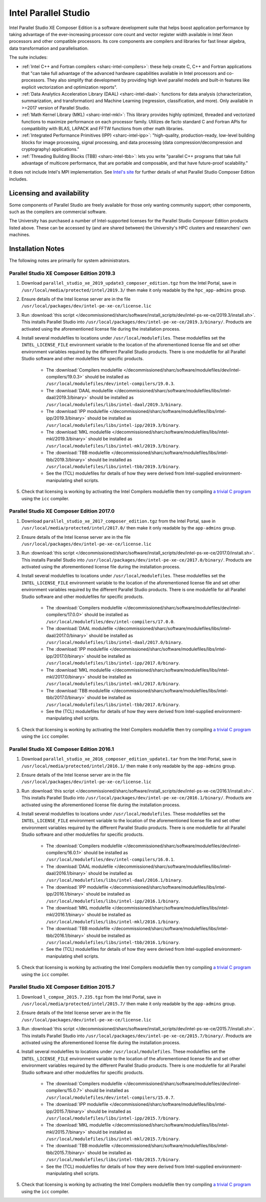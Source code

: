 .. _sharc-intel-parallel-studio:

Intel Parallel Studio
=====================

Intel Parallel Studio XE Composer Edition is a software development suite that helps boost application performance by taking advantage of the ever-increasing processor core count and vector register width available in Intel Xeon processors and other compatible processors.  
Its core components are compilers and libraries for fast linear algebra, data transformation and parallelisation.

The suite includes:

* :ref:`Intel C++ and Fortran compilers <sharc-intel-compilers>`: these help create C, C++ and Fortran applications that "can take full advantage of the advanced hardware capabilities available in Intel processors and co-processors. They also simplify that development by providing high level parallel models and built-in features like explicit vectorization and optimization reports".
* :ref:`Data Analytics Acceleration Library (DAAL) <sharc-intel-daal>`: functions for data analysis (characterization, summarization, and transformation) and Machine Learning (regression, classification, and more). Only available in >=2017 version of Parallel Studio.
* :ref:`Math Kernel Library (MKL) <sharc-intel-mkl>`: This library provides highly optimized, threaded and vectorized functions to maximize performance on each processor family. Utilizes de facto standard C and Fortran APIs for compatibility with BLAS, LAPACK and FFTW functions from other math libraries.
* :ref:`Integrated Performance Primitives (IPP) <sharc-intel-ipp>`: "high-quality, production-ready, low-level building blocks for image processing, signal processing, and data processing (data compression/decompression and cryptography) applications."
* :ref:`Threading Building Blocks (TBB) <sharc-intel-tbb>`: lets you write "parallel C++ programs that take full advantage of multicore performance, that are portable and composable, and that have future-proof scalability."

It does not include Intel's MPI implementation.  See `Intel's site <https://software.intel.com/en-us/intel-parallel-studio-xe/details>`_ for further details of what Parallel Studio Composer Edition includes.

Licensing and availability
--------------------------

Some components of Parallel Studio are freely available for those only wanting
community support; other components, such as the compilers are commercial
software. 

The University has purchased a number of Intel-supported licenses for the
Parallel Studio Composer Edition products listed above.  These can be accessed
by (and are shared between) the University's HPC clusters and researchers' own
machines.  

Installation Notes
------------------

The following notes are primarily for system administrators.

Parallel Studio XE Composer Edition 2019.3
^^^^^^^^^^^^^^^^^^^^^^^^^^^^^^^^^^^^^^^^^^

#. Download ``parallel_studio_xe_2019_update3_composer_edition.tgz`` from the Intel
   Portal, save in ``/usr/local/media/protected/intel/2019.3/`` then make it
   only readable by the ``hpc_app-admins`` group.
#. Ensure details of the Intel license server are in the file
   ``/usr/local/packages/dev/intel-pe-xe-ce/license.lic``
#. Run :download:`this script
   </decommissioned/sharc/software/install_scripts/dev/intel-ps-xe-ce/2019.3/install.sh>`.
   This installs Parallel Studio into
   ``/usr/local/packages/dev/intel-pe-xe-ce/2019.3/binary/``.  Products are
   activated using the aforementioned license file during the installation
   process.
#. Install several modulefiles to locations under ``/usr/local/modulefiles``.
   These modulefiles set the ``INTEL_LICENSE_FILE`` environment variable to the
   location of the aforementioned license file and set other environment
   variables required by the different Parallel Studio products.  There is one
   modulefile for all Parallel Studio software and other modulefiles for
   specific products.  

    * The :download:`Compilers modulefile </decommissioned/sharc/software/modulefiles/dev/intel-compilers/19.0.3>` should be installed as ``/usr/local/modulefiles/dev/intel-compilers/19.0.3``.
    * The :download:`DAAL modulefile </decommissioned/sharc/software/modulefiles/libs/intel-daal/2019.3/binary>` should be installed as ``/usr/local/modulefiles/libs/intel-daal/2019.3/binary``.
    * The :download:`IPP modulefile </decommissioned/sharc/software/modulefiles/libs/intel-ipp/2019.3/binary>` should be installed as ``/usr/local/modulefiles/libs/intel-ipp/2019.3/binary``.
    * The :download:`MKL modulefile </decommissioned/sharc/software/modulefiles/libs/intel-mkl/2019.3/binary>` should be installed as ``/usr/local/modulefiles/libs/intel-mkl/2019.3/binary``.
    * The :download:`TBB modulefile </decommissioned/sharc/software/modulefiles/libs/intel-tbb/2019.3/binary>` should be installed as ``/usr/local/modulefiles/libs/intel-tbb/2019.3/binary``.
    * See the (TCL) modulefiles for details of how they were derived from Intel-supplied environment-manipulating shell scripts.

#. Check that licensing is working by activating the Intel Compilers modulefile
   then try compiling `a trivial C program
   <https://en.wikipedia.org/wiki/%22Hello,_World!%22_program>`_ using the
   ``icc`` compiler.

Parallel Studio XE Composer Edition 2017.0
^^^^^^^^^^^^^^^^^^^^^^^^^^^^^^^^^^^^^^^^^^

#. Download ``parallel_studio_xe_2017_composer_edition.tgz`` from the Intel
   Portal, save in ``/usr/local/media/protected/intel/2017.0/`` then make it
   only readable by the ``app-admins`` group.
#. Ensure details of the Intel license server are in the file
   ``/usr/local/packages/dev/intel-pe-xe-ce/license.lic``
#. Run :download:`this script
   </decommissioned/sharc/software/install_scripts/dev/intel-ps-xe-ce/2017.0/install.sh>`.
   This installs Parallel Studio into
   ``/usr/local/packages/dev/intel-pe-xe-ce/2017.0/binary/``.  Products are
   activated using the aforementioned license file during the installation
   process.
#. Install several modulefiles to locations under ``/usr/local/modulefiles``.
   These modulefiles set the ``INTEL_LICENSE_FILE`` environment variable to the
   location of the aforementioned license file and set other environment
   variables required by the different Parallel Studio products.  There is one
   modulefile for all Parallel Studio software and other modulefiles for
   specific products.  

    * The :download:`Compilers modulefile </decommissioned/sharc/software/modulefiles/dev/intel-compilers/17.0.0>` should be installed as ``/usr/local/modulefiles/dev/intel-compilers/17.0.0``.
    * The :download:`DAAL modulefile </decommissioned/sharc/software/modulefiles/libs/intel-daal/2017.0/binary>` should be installed as ``/usr/local/modulefiles/libs/intel-daal/2017.0/binary``.
    * The :download:`IPP modulefile </decommissioned/sharc/software/modulefiles/libs/intel-ipp/2017.0/binary>` should be installed as ``/usr/local/modulefiles/libs/intel-ipp/2017.0/binary``.
    * The :download:`MKL modulefile </decommissioned/sharc/software/modulefiles/libs/intel-mkl/2017.0/binary>` should be installed as ``/usr/local/modulefiles/libs/intel-mkl/2017.0/binary``.
    * The :download:`TBB modulefile </decommissioned/sharc/software/modulefiles/libs/intel-tbb/2017.0/binary>` should be installed as ``/usr/local/modulefiles/libs/intel-tbb/2017.0/binary``.
    * See the (TCL) modulefiles for details of how they were derived from Intel-supplied environment-manipulating shell scripts.

#. Check that licensing is working by activating the Intel Compilers modulefile
   then try compiling `a trivial C program
   <https://en.wikipedia.org/wiki/%22Hello,_World!%22_program>`_ using the
   ``icc`` compiler.

Parallel Studio XE Composer Edition 2016.1
^^^^^^^^^^^^^^^^^^^^^^^^^^^^^^^^^^^^^^^^^^

#. Download ``parallel_studio_xe_2016_composer_edition_update1.tar`` from the Intel
   Portal, save in ``/usr/local/media/protected/intel/2016.1/`` then make it
   only readable by the ``app-admins`` group.
#. Ensure details of the Intel license server are in the file
   ``/usr/local/packages/dev/intel-pe-xe-ce/license.lic``
#. Run :download:`this script
   </decommissioned/sharc/software/install_scripts/dev/intel-ps-xe-ce/2016.1/install.sh>`.
   This installs Parallel Studio into
   ``/usr/local/packages/dev/intel-pe-xe-ce/2016.1/binary/``.  Products are
   activated using the aforementioned license file during the installation
   process.
#. Install several modulefiles to locations under ``/usr/local/modulefiles``.
   These modulefiles set the ``INTEL_LICENSE_FILE`` environment variable to the
   location of the aforementioned license file and set other environment
   variables required by the different Parallel Studio products.  There is one
   modulefile for all Parallel Studio software and other modulefiles for
   specific products.  

    * The :download:`Compilers modulefile </decommissioned/sharc/software/modulefiles/dev/intel-compilers/16.0.1>` should be installed as ``/usr/local/modulefiles/dev/intel-compilers/16.0.1``.
    * The :download:`DAAL modulefile </decommissioned/sharc/software/modulefiles/libs/intel-daal/2016.1/binary>` should be installed as ``/usr/local/modulefiles/libs/intel-daal/2016.1/binary``.
    * The :download:`IPP modulefile </decommissioned/sharc/software/modulefiles/libs/intel-ipp/2016.1/binary>` should be installed as ``/usr/local/modulefiles/libs/intel-ipp/2016.1/binary``.
    * The :download:`MKL modulefile </decommissioned/sharc/software/modulefiles/libs/intel-mkl/2016.1/binary>` should be installed as ``/usr/local/modulefiles/libs/intel-mkl/2016.1/binary``.
    * The :download:`TBB modulefile </decommissioned/sharc/software/modulefiles/libs/intel-tbb/2016.1/binary>` should be installed as ``/usr/local/modulefiles/libs/intel-tbb/2016.1/binary``.
    * See the (TCL) modulefiles for details of how they were derived from Intel-supplied environment-manipulating shell scripts.

#. Check that licensing is working by activating the Intel Compilers modulefile
   then try compiling `a trivial C program
   <https://en.wikipedia.org/wiki/%22Hello,_World!%22_program>`_ using the
   ``icc`` compiler.

Parallel Studio XE Composer Edition 2015.7
^^^^^^^^^^^^^^^^^^^^^^^^^^^^^^^^^^^^^^^^^^

#. Download ``l_compxe_2015.7.235.tgz`` from the Intel
   Portal, save in ``/usr/local/media/protected/intel/2015.7/`` then make it
   only readable by the ``app-admins`` group.
#. Ensure details of the Intel license server are in the file
   ``/usr/local/packages/dev/intel-pe-xe-ce/license.lic``
#. Run :download:`this script
   </decommissioned/sharc/software/install_scripts/dev/intel-ps-xe-ce/2015.7/install.sh>`.
   This installs Parallel Studio into
   ``/usr/local/packages/dev/intel-pe-xe-ce/2015.7/binary/``.  Products are
   activated using the aforementioned license file during the installation
   process.
#. Install several modulefiles to locations under ``/usr/local/modulefiles``.
   These modulefiles set the ``INTEL_LICENSE_FILE`` environment variable to the
   location of the aforementioned license file and set other environment
   variables required by the different Parallel Studio products.  There is one
   modulefile for all Parallel Studio software and other modulefiles for
   specific products.  

    * The :download:`Compilers modulefile </decommissioned/sharc/software/modulefiles/dev/intel-compilers/15.0.7>` should be installed as ``/usr/local/modulefiles/dev/intel-compilers/15.0.7``.
    * The :download:`IPP modulefile </decommissioned/sharc/software/modulefiles/libs/intel-ipp/2015.7/binary>` should be installed as ``/usr/local/modulefiles/libs/intel-ipp/2015.7/binary``.
    * The :download:`MKL modulefile </decommissioned/sharc/software/modulefiles/libs/intel-mkl/2015.7/binary>` should be installed as ``/usr/local/modulefiles/libs/intel-mkl/2015.7/binary``.
    * The :download:`TBB modulefile </decommissioned/sharc/software/modulefiles/libs/intel-tbb/2015.7/binary>` should be installed as ``/usr/local/modulefiles/libs/intel-tbb/2015.7/binary``.
    * See the (TCL) modulefiles for details of how they were derived from Intel-supplied environment-manipulating shell scripts.

#. Check that licensing is working by activating the Intel Compilers modulefile
   then try compiling `a trivial C program
   <https://en.wikipedia.org/wiki/%22Hello,_World!%22_program>`_ using the
   ``icc`` compiler.
